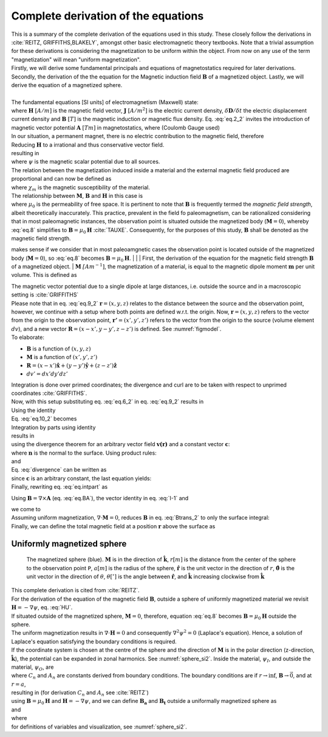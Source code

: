 Complete derivation of the equations
====================================
| This is a summary of the complete derivation of the equations used in this study. These closely follow the derivations in :cite:`REITZ, GRIFFITHS,BLAKELY`, amongst other basic electromagnetic theory textbooks. Note that a trivial assumption for these derivations is considering the magnetization to be uniform within the object. From now on any use of the term "magnetization" will mean "uniform magnetization".
| Firstly, we will derive some fundamental principals and equations of magnetostatics required for later derivations. Secondly, the derivation of the the equation for the Magnetic induction field :math:`\mathbf{B}` of a magnetized object. Lastly, we will derive the equation of a magnetized sphere.
|
| The fundamental equations [SI units] of electromagnetism (Maxwell) state:

.. math::
    \begin{equation}
        \nabla \cdot \mathbf{B}=0
    \end{equation}
    :label: eq.2_2

.. math::
    \begin{equation}
        \nabla\times\mathbf{H}=\mathbf{J}+\frac{\delta\mathbf{D}}{\delta t}
    \end{equation}
    :label: nablaxH

| where :math:`\mathbf{H}` :math:`[A/m]` is the magnetic field vector, :math:`\mathbf{J}` :math:`[A/m^2]` is the electric current density, :math:`\delta\mathbf{D}/\delta t` the electric displacement current density and :math:`\mathbf{B}` :math:`[T]` is the magnetic induction or magnetic flux density. Eq. :eq:`eq.2_2` invites the introduction of magnetic vector potential :math:`\mathbf{A}` :math:`[Tm]` in magnetostatics, where (Coulomb Gauge used)

.. math::
    \begin{equation}
        \mathbf{B} = \nabla \times \mathbf{A}
    \end{equation}
    :label: eq.BA

.. math::
    \begin{equation}
        \nabla \cdot \mathbf{A} = 0
    \end{equation}
    :label: eq.4_2

| In our situation, a permanent magnet, there is no electric contribution to the magnetic field, therefore

.. math::
    \begin{equation}
        \mathbf{J} = 0, \; \frac{\delta\mathbf{D}}{\delta t} = 0
    \end{equation}
    :label: eq.5_2

| Reducing :math:`\mathbf{H}` to a irrational and thus conservative vector field.

.. math::
    \begin{equation}
        \mathbf{\nabla} \times \mathbf{H} = 0
    \end{equation}
    :label: curlH

| resulting in

.. math::
    \begin{equation}
        \mathbf{H} = -\nabla \psi
    \end{equation}
    :label: HU

| where :math:`\psi` is the magnetic scalar potential due to all sources.
| The relation between the magnetization induced inside a material and the external magnetic field produced are proportional and can now be defined as

.. math::
    \begin{equation}
        \mathbf{M}=\chi_{m}\mathbf{H}
    \end{equation}
    :label: eq.7

| where :math:`\chi_{m}` is the magnetic susceptibility of the material.
| The relationship between :math:`\mathbf{M}`, :math:`\mathbf{B}` and :math:`\mathbf{H}` in this case is

.. math::
    \begin{equation}
        \mathbf{B}=\mu_{0}(\mathbf{H}+\mathbf{M})
    \end{equation}
    :label: eq.8

| where :math:`\mu_{0}` is the permeability of free space. It is pertinent to note that :math:`\mathbf{B}` is frequently termed the *magnetic field strength*, albeit theoretically inaccurately. This practice, prevalent in the field fo paleomagnetism, can be rationalized considering that in most paleomagnetic instances, the observation point is situated outside the magnetized body (:math:`\mathbf{M}=0`), whereby :eq:`eq.8` simplifies to :math:`\mathbf{B}=\mu_{0}\mathbf{H}` :cite:`TAUXE`. Consequently, for the purposes of this study, :math:`\mathbf{B}` shall be denoted as the magnetic field strength.

makes sense if we consider that in most paleoamgnetic cases the observation point is located outside of the magnetized body (:math:`\mathbf{M}=0`), so :eq:`eq.8` becomes :math:`\mathbf{B}=\mu_{0}\mathbf{H}`.
|
|
| First, the derivation of the equation for the magnetic field strength :math:`\mathbf{B}` of a magnetized object.
| :math:`\mathbf{M}` :math:`\mathit[Am^{-1}]`, the magnetization of a material, is equal to the magnetic dipole moment :math:`\mathbf{m}`  per unit volume. This is defined as

.. math::
    \begin{equation}
        \mathbf{M}(x',y',z')  = \frac{\delta\mathbf{m}}{\delta v'} \hspace{5mm} \textrm{or} \hspace{5mm} \mathbf{m} = \iiint \mathbf{M} \; dv'
    \end{equation}
    :label: eq.6_2

| The magnetic vector potential due to a single dipole at large distances, i.e. outside the source and in a macroscopic setting is :cite:`GRIFFITHS`

.. math::
    \begin{equation}
        \mathbf{A}_{dipole}(r)=\frac{\mu_{0}}{4\pi}\frac{\mathbf{m}\times\mathbf{r}}{r^{3}}
    \end{equation}
    :label: eq.9_2

| Please note that in eq. :eq:`eq.9_2` :math:`\mathbf{r}=(x,y,z)` relates to the distance between the source and the observation point, however, we continue with a setup where both points are defined w.r.t. the origin. Now, :math:`\mathbf{r}=(x,y,z)` refers to the vector from the origin to the observation point, :math:`\mathbf{r'}=(x',y',z')` refers to the vector from the origin to the source (volume element :math:`dv`), and a new vector :math:`\mathbf{R}= (x-x',y-y',z-z')` is defined. See :numref:`figmodel`.
| To elaborate:

*  :math:`\mathbf{B}` is a function of :math:`(x,y,z)`
*  :math:`\mathbf{M}` is a function of :math:`(x',y',z')`
*  :math:`\mathbf{R}= (x-x')\mathbf{\hat{x}} + (y-y')\mathbf{\hat{y}}+ (z-z')\mathbf{\hat{z}}`
*  :math:`dv'= dx' dy' dz'`

| Integration is done over primed coordinates; the divergence and curl are to be taken with respect to unprimed coordinates :cite:`GRIFFITHS`.
| Now, with this setup substituting eq. :eq:`eq.6_2` in eq. :eq:`eq.9_2` results in

.. math::
    \begin{equation}
    \begin{split}
        \mathbf{A(r)}       & = \frac{\mu_{0}}{4\pi}\int_{V}{\frac{\mathbf{M(r')}\times{\mathbf{R}}}{R^{3}}dv'} \\
        & = \frac{\mu_{0}}{4\pi}\int_{V}{\frac{\mathbf{M(r')}\times{[\mathbf{r}-\mathbf{r'}]}}{\mathbf{\left|r-r'\right|}^{3}}dv'} \\
    \end{split}
    \end{equation}
    :label: eq.10_2

| Using the identity

.. math::
    \begin{equation}
        \nabla' \frac{1}{\mathbf{\left|r-r'\right|}} = \frac{\mathbf{r-r'}}{\mathbf{\left|r-r'\right|}^{3}}
    \end{equation}
    :label: I-1

| Eq. :eq:`eq.10_2` becomes

.. math::
    \begin{equation}
        \mathbf{A(r)}   = \frac{\mu_{0}}{4\pi}\int_{V}\mathbf{M(r')}\times \nabla'\frac{1}{\mathbf{\left|r-r'\right|}}dv'
    \end{equation}
    :label: eq.10_2cont

| Integration by parts using identity

.. math::
    \begin{equation}
        \nabla \times (\psi\mathbf{a}) = \psi \left(\nabla\times\mathbf{a}\right) + (\nabla\psi)\times\mathbf{a}
    \end{equation}
    :label: ibpid

| results in

.. math::
    \begin{multline}
        \mathbf{A(r)}   = \frac{\mu_{0}}{4\pi}\int_{V}\frac{1}{\mathbf{\left|r-r'\right|}}\nabla'\times \mathbf{M(r')}dv' \\
        - \frac{\mu_{0}}{4\pi}\int_{V}\nabla'\times\frac{ \mathbf{M(r')}}{\mathbf{\left|r-r'\right|}} dv'
    \end{multline}
    :label: eq.intpart

| using the divergence theorem for an arbitrary vector field :math:`\mathbf{v(r)}` and a constant vector :math:`\mathbf{c}`:

.. math::
    \begin{equation}
        \int_{V}\nabla\cdot(\mathbf{v \times c})dv = \oint_{S}(\mathbf{v\times c})\cdot\mathbf{n}da \\
    \end{equation}
    :label: divergence

| where :math:`\mathbf{n}` is the normal to the surface. Using product rules:

.. math::
    \begin{equation}
        \nabla\cdot(\mathbf{v \times c})= \mathbf{c}\cdot(\mathbf{\nabla\times v}) - \mathbf{v}\cdot(\mathbf{\nabla\times c}) = \mathbf{c}\cdot(\mathbf{\nabla\times v})
    \end{equation}
    :label: PR

| and

.. math::
    \begin{equation}
        \mathbf{n}\cdot\left(\mathbf{v \times c}\right)= -\mathbf{c}\cdot\left(\mathbf{v \times n}\right)
    \end{equation}
    :label: PR2

| Eq. :eq:`divergence` can be written as

.. math::
    \begin{equation}
        \int_{V}\mathbf{c}\cdot\left(\nabla\times\mathbf{v}\right)dv = - \oint_{S}\mathbf{c}\cdot\left(\mathbf{v \times n}\right)da
    \end{equation}
    :label: div2

| since :math:`\mathbf{c}` is an arbitrary constant, the last equation yields:

.. math::
    \begin{equation}
        \int_{V}(\nabla\times\mathbf{v})dv = - \oint_{S}(\mathbf{v \times n})da
    \end{equation}
    :label: div3

| Finally, rewriting eq. :eq:`eq.intpart` as

.. math::
    \begin{equation}
        \mathbf{A}(\mathbf{r}) =\frac{\mu_{0}}{4\pi}\int_V \frac{\nabla'\times\mathbf{M(r')}}{\mathbf{\left|r-r'\right|}}dv'+ \frac{\mu_{0}}{4\pi}\oint_S\frac{\mathbf{M(r')}\times{\mathbf{\hat{n}'}}}{\mathbf{\left|r-r'\right|}}ds'
    \end{equation}
    :label: Atrans

Using :math:`\mathbf{B}=\nabla\times\mathbf{A}` (eq. :eq:`eq.BA`),  the vector identity in eq. :eq:`I-1` and

.. math::
    \begin{equation}
       \nabla\times\left(\mathbf{u \times v}\right) = \mathbf{u(\nabla\cdot v)} - \mathbf{v(\nabla\cdot u)} + \mathbf{(v\cdot\nabla)u} -  \mathbf{(u\cdot\nabla)v}
    \end{equation}
    :label: identity2

| we come to

.. math::
    \begin{multline}
       \mathbf{B(r)} =  \frac{\mu_{0}}{4\pi}\int_V \frac{(-\nabla'\cdot\mathbf{M(r')})\mathbf{\left(r-r'\right)}}{\left|r-r'\right|^3}dv' \\
       + \frac{\mu_{0}}{4\pi}\oint_S \frac{\left(\mathbf{M(r')}\cdot\mathbf{\hat{n}}\right)\mathbf{\left(r-r'\right)}}{\left|r-r'\right|^3}ds'
    \end{multline}
    :label: Btrans_2

| Assuming uniform magnetization, :math:`\nabla \cdot \mathbf{M} = 0`, reduces :math:`\mathbf{B}` in  eq. :eq:`Btrans_2` to only the surface integral:

.. math::
    \begin{equation}
        \mathbf{B_a}(r) = \frac{\mu_{0}}{4\pi}\oint_S \frac{\left(\mathbf{M(r')}\cdot\mathbf{\hat{n}}\right)\mathbf{\left(r-r'\right)}}{\left|r-r'\right|^3}ds'
    \end{equation}
    :label: Bafinal

| Finally, we can define the total magnetic field at a position :math:`\mathbf{r}` above the surface as

.. math::
    \begin{equation}
        \mathbf{B_t(r)} =  \mathbf{B_0} + \frac{\mu_{0}}{4\pi}\oint_S \frac{\left(\mathbf{M(r')}\cdot\mathbf{\hat{n}}\right)\mathbf{\left(r-r'\right)}}{\left|r-r'\right|^3}ds'
    \end{equation}
    :label: Bsumfinal_2

Uniformly magnetized sphere
---------------------------

.. _sphere_si2:
.. figure:: figures/sf_image2.png
   :scale: 40%

   The magnetized sphere (blue). :math:`\mathbf{M}` is in the direction of :math:`\mathbf{\hat{k}}`, :math:`r[m]`  is the distance from the center of the sphere to the observation point ``P``, :math:`a [m]` is the radius of the sphere,  :math:`\mathbf{\hat{r}}` is the unit vector in the direction of :math:`r`, :math:`\mathbf{\hat{\theta}}` is the unit vector in the direction of :math:`\theta`, :math:`\theta [^{\circ}]` is the angle between :math:`\mathbf{\hat{r}}`, and :math:`\mathbf{\hat{k}}` increasing clockwise from :math:`\mathbf{\hat{k}}`

| This complete derivation is cited from :cite:`REITZ`.
| For the derivation of the equation of the magnetic field :math:`\mathbf{B}`, outside a sphere of uniformly magnetized material we revisit :math:`\mathbf{H}= -\nabla \psi`, eq. :eq:`HU`.
| If situated outside of the magnetized sphere, :math:`\mathbf{M}=0`, therefore, equation :eq:`eq.8` becomes :math:`\mathbf{B}=\mu_0\mathbf{H}` outside the sphere.
| The uniform magnetization results in :math:`\nabla\cdot\mathbf{H}=0` and consequently :math:`\nabla^2\psi^2=0` (Laplace's equation). Hence, a solution of Laplace's equation satisfying the boundary conditions is required.
| If the coordinate system is chosen at the centre of the sphere and the direction of :math:`\mathbf{M}` is in the polar direction (z-direction, :math:`\mathbf{\hat{k}}`), the potential can be expanded in zonal harmonics. See :numref:`sphere_si2`. Inside the material, :math:`\psi_I`, and outside the material, :math:`\psi_O`, are

.. math::
    \begin{equation}
    \begin{split}
        &  \psi_O(r,\theta) = \sum_{n=0}^{\infty} C_{1,n}r^{-1(n+1)}P_n(\theta) \\
        & \psi_I(r,\theta) = \sum_{n=0}^{\infty} A_{2,n}r^{n}P_n(\theta)
    \end{split}
    \end{equation}
    :label: U1U2

| where :math:`C_n` and :math:`A_n` are constants derived from boundary conditions. The boundary conditions are if :math:`r\rightarrow \inf`, :math:`\mathbf{B} \rightarrow \vec{0}`, and at :math:`r=a`,

.. math::
    \begin{equation}
    \begin{split}
        & H_{O\theta} = H_{I\theta} \\
        & B_{Or} = B_{Ir}
    \end{split}
    \end{equation}
    :label: H0B0

| resulting in (for derivation :math:`C_n` and :math:`A_n` see :cite:`REITZ`)

.. math::
    \begin{equation}
    \begin{split}
        &  \psi_O(r,\theta) =\frac{1}{3}M\frac{a^3}{r^2}\cos{\theta} \\
        & \psi_I(r,\theta) =\frac{1}{3}Mr\cos{\theta}
    \end{split}
    \end{equation}
    :label: U1U2_2

| using :math:`\mathbf{B}=\mu_0\mathbf{H}` and :math:`\mathbf{H}= -\nabla \psi`, and we can define :math:`\mathbf{B_a}` and :math:`\mathbf{B_t}` outside a uniformally magnetized sphere as

.. math::
    \begin{equation}
        \mathbf{B_a(r)} =  \frac{\mu_{0}}{3}M\left(\frac{a^3}{r^3}\right) \left(2\mathbf{\hat{r}}\cos{\theta}+\mathbf{\hat{\theta}}\sin{\theta}\right)
    \end{equation}
    :label: Basphere_1

| and

.. math::
    \begin{equation}
        \mathbf{B_t(r)} =  B_0\mathbf{\hat{k}} + \frac{\mu_{0}}{3}M\left(\frac{a^3}{r^3}\right) \left(2\mathbf{\hat{r}}\cos{\theta}+\mathbf{\hat{\theta}}\sin{\theta}\right)
    \end{equation}
    :label: Bsumsphere_1

| where

.. math::
    \begin{equation}
    \begin{split}
        & \mathbf{\hat{r}} = \sin{\theta}\cos{\phi} \mathbf{\hat{i}} + \sin{\theta}\sin{\phi} \mathbf{\hat{j}} + \cos{\theta} \mathbf{\hat{k}} \\
        & \mathbf{\hat{\theta}} = \cos{\theta}\cos{\phi}\mathbf{\hat{i}} + \cos{\theta}\sin{\phi}\mathbf{\hat{j}} - \sin{\theta}\mathbf{\hat{k}} \\
        & \mathbf{\hat{\phi}} = -\sin{\phi}\mathbf{\hat{i}} + \cos{\phi}\mathbf{\hat{j}} \\
    \end{split}
    \end{equation}
    :label: unitv


| for definitions of variables and visualization, see :numref:`sphere_si2`.



